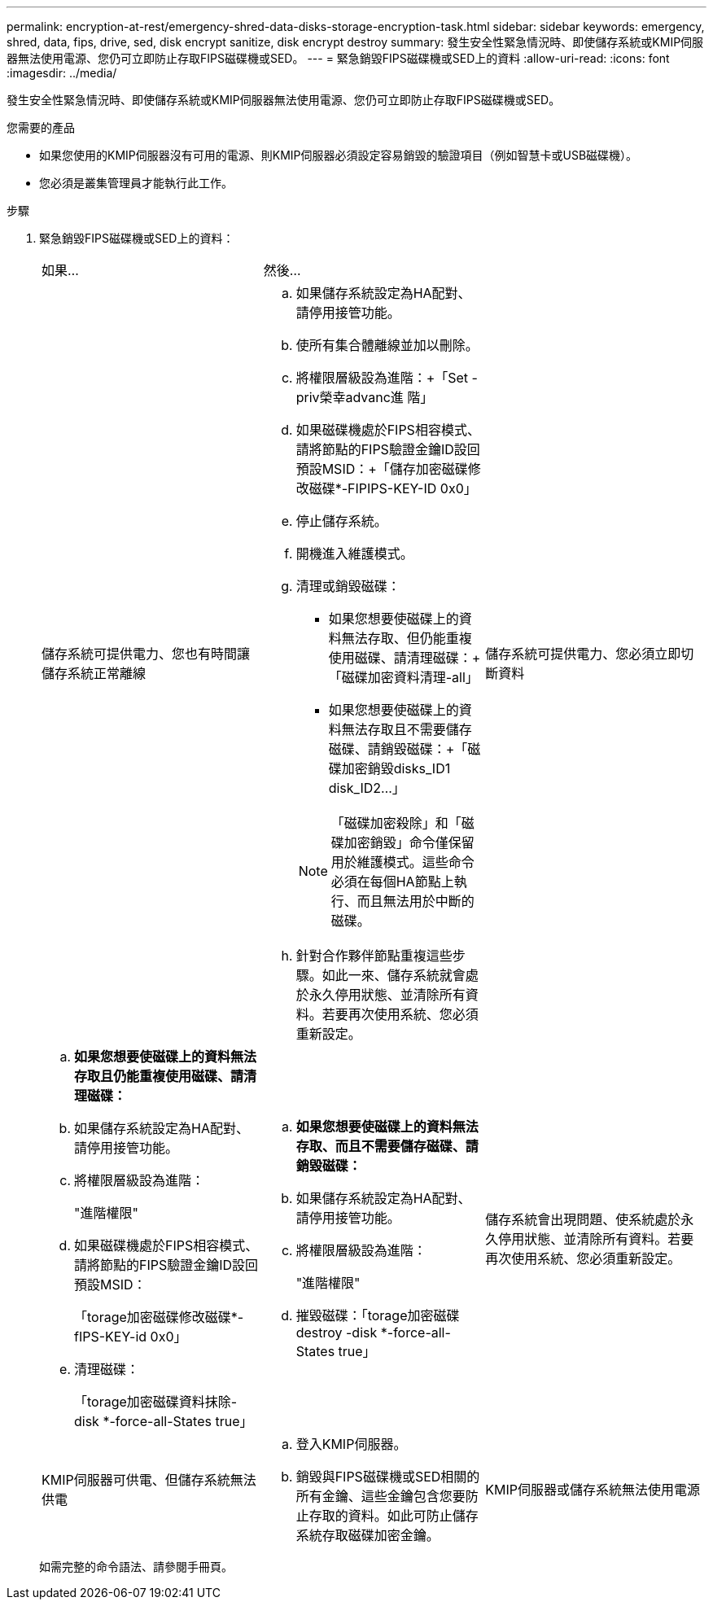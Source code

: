 ---
permalink: encryption-at-rest/emergency-shred-data-disks-storage-encryption-task.html 
sidebar: sidebar 
keywords: emergency, shred, data, fips, drive, sed, disk encrypt sanitize, disk encrypt destroy 
summary: 發生安全性緊急情況時、即使儲存系統或KMIP伺服器無法使用電源、您仍可立即防止存取FIPS磁碟機或SED。 
---
= 緊急銷毀FIPS磁碟機或SED上的資料
:allow-uri-read: 
:icons: font
:imagesdir: ../media/


[role="lead"]
發生安全性緊急情況時、即使儲存系統或KMIP伺服器無法使用電源、您仍可立即防止存取FIPS磁碟機或SED。

.您需要的產品
* 如果您使用的KMIP伺服器沒有可用的電源、則KMIP伺服器必須設定容易銷毀的驗證項目（例如智慧卡或USB磁碟機）。
* 您必須是叢集管理員才能執行此工作。


.步驟
. 緊急銷毀FIPS磁碟機或SED上的資料：
+
|===


| 如果... 2+| 然後... 


 a| 
儲存系統可提供電力、您也有時間讓儲存系統正常離線
 a| 
.. 如果儲存系統設定為HA配對、請停用接管功能。
.. 使所有集合體離線並加以刪除。
.. 將權限層級設為進階：+「Set -priv榮幸advanc進 階」
.. 如果磁碟機處於FIPS相容模式、請將節點的FIPS驗證金鑰ID設回預設MSID：+「儲存加密磁碟修改磁碟*-FIPIPS-KEY-ID 0x0」
.. 停止儲存系統。
.. 開機進入維護模式。
.. 清理或銷毀磁碟：
+
*** 如果您想要使磁碟上的資料無法存取、但仍能重複使用磁碟、請清理磁碟：+「磁碟加密資料清理-all」
*** 如果您想要使磁碟上的資料無法存取且不需要儲存磁碟、請銷毀磁碟：+「磁碟加密銷毀disks_ID1 disk_ID2…」


+
[NOTE]
====
「磁碟加密殺除」和「磁碟加密銷毀」命令僅保留用於維護模式。這些命令必須在每個HA節點上執行、而且無法用於中斷的磁碟。

====
.. 針對合作夥伴節點重複這些步驟。如此一來、儲存系統就會處於永久停用狀態、並清除所有資料。若要再次使用系統、您必須重新設定。




 a| 
儲存系統可提供電力、您必須立即切斷資料
 a| 
.. *如果您想要使磁碟上的資料無法存取且仍能重複使用磁碟、請清理磁碟：*
.. 如果儲存系統設定為HA配對、請停用接管功能。
.. 將權限層級設為進階：
+
"進階權限"

.. 如果磁碟機處於FIPS相容模式、請將節點的FIPS驗證金鑰ID設回預設MSID：
+
「torage加密磁碟修改磁碟*-fIPS-KEY-id 0x0」

.. 清理磁碟：
+
「torage加密磁碟資料抹除-disk *-force-all-States true」


 a| 
.. *如果您想要使磁碟上的資料無法存取、而且不需要儲存磁碟、請銷毀磁碟：*
.. 如果儲存系統設定為HA配對、請停用接管功能。
.. 將權限層級設為進階：
+
"進階權限"

.. 摧毀磁碟：「torage加密磁碟destroy -disk *-force-all-States true」




 a| 
儲存系統會出現問題、使系統處於永久停用狀態、並清除所有資料。若要再次使用系統、您必須重新設定。



 a| 
KMIP伺服器可供電、但儲存系統無法供電
 a| 
.. 登入KMIP伺服器。
.. 銷毀與FIPS磁碟機或SED相關的所有金鑰、這些金鑰包含您要防止存取的資料。如此可防止儲存系統存取磁碟加密金鑰。




 a| 
KMIP伺服器或儲存系統無法使用電源
 a| 
銷毀KMIP伺服器的驗證項目（例如智慧卡）。如此可防止儲存系統存取磁碟加密金鑰。

|===
+
如需完整的命令語法、請參閱手冊頁。


